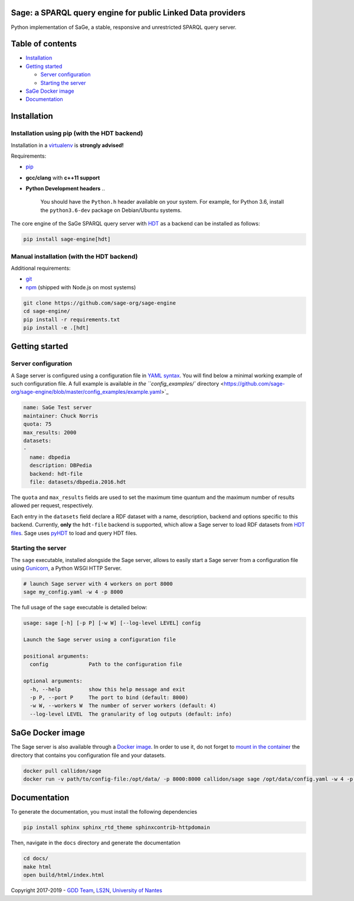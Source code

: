 .. role:: raw-html-m2r(raw)
   :format: html


Sage: a SPARQL query engine for public Linked Data providers
============================================================


.. image:: https://travis-ci.com/sage-org/sage-engine.svg?branch=master
   :target: https://travis-ci.com/sage-org/sage-engine
   :alt: Build Status

.. image:: https://badge.fury.io/py/sage-engine.svg
   :target: https://badge.fury.io/py/sage-engine
   :alt: PyPI version


Python implementation of SaGe, a stable, responsive and unrestricted SPARQL query server.

Table of contents
=================


* `Installation <#installation>`_
* `Getting started <#getting-started>`_

  * `Server configuration <#server-configuration>`_
  * `Starting the server <#starting-the-server>`_

* `SaGe Docker image <#sage-docker-image>`_
* `Documentation <#documentation>`_

Installation
============

Installation using pip (with the HDT backend)
---------------------------------------------

Installation in a `virtualenv <https://virtualenv.pypa.io/en/stable/>`_ is **strongly advised!**

Requirements:


* `pip <https://pip.pypa.io/en/stable/>`_
* **gcc/clang** with **c++11 support**
* **Python Development headers**
  ..

     You should have the ``Python.h`` header available on your system.
     For example, for Python 3.6, install the ``python3.6-dev`` package on Debian/Ubuntu systems.


The core engine of the SaGe SPARQL query server with `HDT <http://www.rdfhdt.org/>`_ as a backend can be installed as follows:

.. code-block:: bash

   pip install sage-engine[hdt]

Manual installation (with the HDT backend)
------------------------------------------

Additional requirements:


* `git <https://git-scm.com/>`_
* `npm <https://nodejs.org/en/>`_ (shipped with Node.js on most systems)

.. code-block:: bash

   git clone https://github.com/sage-org/sage-engine
   cd sage-engine/
   pip install -r requirements.txt
   pip install -e .[hdt]

Getting started
===============

Server configuration
--------------------

A Sage server is configured using a configuration file in `YAML syntax <http://yaml.org/>`_.
You will find below a minimal working example of such configuration file.
A full example is available `in the ``config_examples/`` directory <https://github.com/sage-org/sage-engine/blob/master/config_examples/example.yaml>`_

.. code-block:: yaml

   name: SaGe Test server
   maintainer: Chuck Norris
   quota: 75
   max_results: 2000
   datasets:
   -
     name: dbpedia
     description: DBPedia
     backend: hdt-file
     file: datasets/dbpedia.2016.hdt

The ``quota`` and ``max_results`` fields are used to set the maximum time quantum and the maximum number of results
allowed per request, respectively.

Each entry in the ``datasets`` field declare a RDF dataset with a name, description, backend and options specific to this backend.
Currently, **only** the ``hdt-file`` backend is supported, which allow a Sage server to load RDF datasets from `HDT files <http://www.rdfhdt.org/>`_. Sage uses `pyHDT <https://github.com/Callidon/pyHDT>`_ to load and query HDT files.

Starting the server
-------------------

The ``sage`` executable, installed alongside the Sage server, allows to easily start a Sage server from a configuration file using `Gunicorn <http://gunicorn.org/>`_\ , a Python WSGI HTTP Server.

.. code-block:: bash

   # launch Sage server with 4 workers on port 8000
   sage my_config.yaml -w 4 -p 8000

The full usage of the ``sage`` executable is detailed below:

.. code-block:: bash

   usage: sage [-h] [-p P] [-w W] [--log-level LEVEL] config

   Launch the Sage server using a configuration file

   positional arguments:
     config             Path to the configuration file

   optional arguments:
     -h, --help         show this help message and exit
     -p P, --port P     The port to bind (default: 8000)
     -w W, --workers W  The number of server workers (default: 4)
     --log-level LEVEL  The granularity of log outputs (default: info)

SaGe Docker image
=================

The Sage server is also available through a `Docker image <https://hub.docker.com/r/callidon/sage/>`_.
In order to use it, do not forget to `mount in the container <https://docs.docker.com/storage/volumes/>`_ the directory that contains you configuration file and your datasets.

.. code-block:: bash

   docker pull callidon/sage
   docker run -v path/to/config-file:/opt/data/ -p 8000:8000 callidon/sage sage /opt/data/config.yaml -w 4 -p 8000

Documentation
=============

To generate the documentation, you must install the following dependencies

.. code-block:: bash

   pip install sphinx sphinx_rtd_theme sphinxcontrib-httpdomain

Then, navigate in the ``docs`` directory and generate the documentation

.. code-block:: bash

   cd docs/
   make html
   open build/html/index.html

Copyright 2017-2019 - `GDD Team <https://sites.google.com/site/gddlina/>`_\ , `LS2N <https://www.ls2n.fr/?lang=en>`_\ , `University of Nantes <http://www.univ-nantes.fr/>`_

